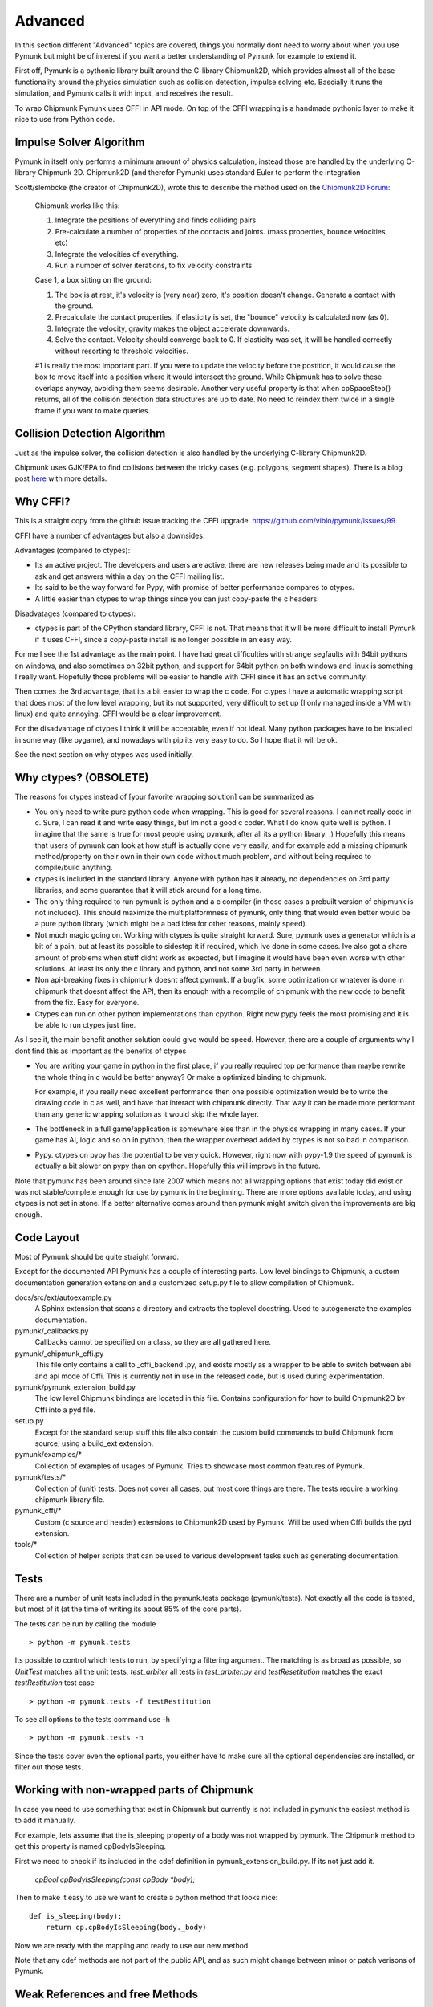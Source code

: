 Advanced 
========

In this section different "Advanced" topics are covered, things you normally 
dont need to worry about when you use Pymunk but might be of interest if you
want a better understanding of Pymunk for example to extend it. 

First off, Pymunk is a pythonic library built around the C-library 
Chipmunk2D, which provides almost all of the base functionality around the 
physics simulation such as collision detection, impulse solving etc. 
Bascially it runs the simulation, and Pymunk calls it with input, and 
receives the result.

To wrap Chipmunk Pymunk uses CFFI in API mode. On top of the CFFI wrapping is
a handmade pythonic layer to make it nice to use from Python code.


Impulse Solver Algorithm
------------------------

Pymunk in itself only performs a minimum amount of physics calculation, 
instead those are handled by the underlying C-library Chipmunk 2D. Chipmunk2D 
(and therefor Pymunk) uses standard Euler to perform the integration

Scott/slembcke (the creator of Chipmunk2D), wrote this to describe the method 
used on the 
`Chipmunk2D Forum <https://chipmunk-physics.net/forum/viewtopic.php?f=1&t=1432&p=6652&hilit=euler#p6652>`_:

  Chipmunk works like this:
  
  1. Integrate the positions of everything and finds colliding pairs.
  2. Pre-calculate a number of properties of the contacts and joints. 
     (mass properties, bounce velocities, etc)
  3. Integrate the velocities of everything.
  4. Run a number of solver iterations, to fix velocity constraints.

  Case 1, a box sitting on the ground:

  1. The box is at rest, it's velocity is (very near) zero, it's position 
     doesn't change. Generate a contact with the ground.
  2. Precalculate the contact properties, if elasticity is set, the 
     "bounce" velocity is calculated now (as 0).
  3. Integrate the velocity, gravity makes the object accelerate downwards.
  4. Solve the contact. Velocity should converge back to 0. If elasticity 
     was set, it will be handled correctly without resorting to threshold 
     velocities.

  #1 is really the most important part. If you were to update the 
  velocity before the postition, it would cause the box to move itself 
  into a position where it would intersect the ground. While Chipmunk has 
  to solve these overlaps anyway, avoiding them seems desirable. Another 
  very useful property is that when cpSpaceStep() returns, all of the 
  collision detection data structures are up to date. No need to reindex 
  them twice in a single frame if you want to make queries.


Collision Detection Algorithm
-----------------------------

Just as the impulse solver, the collision detection is also handled by the 
underlying C-library Chipmunk2D.

Chipmunk uses GJK/EPA to find collisions between the tricky cases (e.g. 
polygons, segment shapes). There is a blog post 
`here <http://howlingmoonsoftware.com/wordpress/enhanced-collision-algorithms-for-chipmunk-6-2/>`_ 
with more details.


Why CFFI?
---------

This is a straight copy from the github issue tracking the CFFI upgrade. 
https://github.com/viblo/pymunk/issues/99

CFFI have a number of advantages but also a downsides.

Advantages (compared to ctypes):

* Its an active project. The developers and users are active, there are new 
  releases being made and its possible to ask and get answers within a day on 
  the CFFI mailing list.
* Its said to be the way forward for Pypy, with promise of better performance 
  compares to ctypes.
* A little easier than ctypes to wrap things since you can just copy-paste the 
  c headers.

Disadvatages (compared to ctypes):

* ctypes is part of the CPython standard library, CFFI is not. That means that 
  it will be more difficult to install Pymunk if it uses CFFI, since a 
  copy-paste install is no longer possible in an easy way.

For me I see the 1st advantage as the main point. I have had great difficulties 
with strange segfaults with 64bit pythons on windows, and also sometimes on 
32bit python, and support for 64bit python on both windows and linux is 
something I really want. Hopefully those problems will be easier to handle with 
CFFI since it has an active community.

Then comes the 3rd advantage, that its a bit easier to wrap the c code. For 
ctypes I have a automatic wrapping script that does most of the low level 
wrapping, but its not supported, very difficult to set up (I only managed 
inside a VM with linux) and quite annoying. CFFI would be a clear improvement.

For the disadvantage of ctypes I think it will be acceptable, even if not 
ideal. Many python packages have to be installed in some way (like pygame), 
and nowadays with pip its very easy to do. So I hope that it will be ok.

See the next section on why ctypes was used initially.

Why ctypes? (OBSOLETE)
----------------------

The reasons for ctypes instead of [your favorite wrapping solution] can be 
summarized as

* You only need to write pure python code when wrapping. This is good for 
  several reasons. I can not really code in c. Sure, I can read it and write 
  easy things, but Im not a good c coder. What I do know quite well is 
  python. I imagine that the same is true for most people using pymunk, 
  after all its a python library. :) Hopefully this means that users of 
  pymunk can look at how stuff is actually done very easily, and for example 
  add a missing chipmunk method/property on their own in their own code 
  without much problem, and without being required to compile/build anything. 

* ctypes is included in the standard library. Anyone with python has it 
  already, no dependencies on 3rd party libraries, and some guarantee that it 
  will stick around for a long time.

* The only thing required to run pymunk is python and a c compiler (in those 
  cases a prebuilt version of chipmunk is not included). This should maximize 
  the multiplatformness of pymunk, only thing that would even better would 
  be a pure python library (which might be a bad idea for other reasons, 
  mainly speed).

* Not much magic going on. Working with ctypes is quite straight forward. 
  Sure, pymunk uses a generator which is a bit of a pain, but at least its 
  possible to sidestep it if required, which Ive done in some cases. Ive also 
  got a share amount of problems when stuff didnt work as expected, but I 
  imagine it would have been even worse with other solutions. At least its 
  only the c library and python, and not some 3rd party in between.

* Non api-breaking fixes in chipmunk doesnt affect pymunk. If a bugfix, some 
  optimization or whatever is done in chipmunk that doesnt affect the API, 
  then its enough with a recompile of chipmunk with the new code to benefit 
  from the fix. Easy for everyone.

* Ctypes can run on other python implementations than cpython. Right now pypy 
  feels the most promising and it is be able to run ctypes just fine.

As I see it, the main benefit another solution could give would be speed. 
However, there are a couple of arguments why I dont find this as important as 
the benefits of ctypes

* You are writing your game in python in the first place, if you really 
  required top performance than maybe rewrite the whole thing in c would be 
  better anyway? Or make a optimized binding to chipmunk.

  For example, if you really need excellent performance then one possible 
  optimization would be to write the drawing code in c as well, and have that 
  interact with chipmunk directly. That way it can be made more performant 
  than any generic wrapping solution as it would skip the whole layer.

* The bottleneck in a full game/application is somewhere else than in the 
  physics wrapping in many cases. If your game has AI, logic and so on in 
  python, then the wrapper overhead added by ctypes is not so bad in 
  comparison.

* Pypy. ctypes on pypy has the potential to be very quick. However, right now 
  with pypy-1.9 the speed of pymunk is actually a bit slower on pypy than on 
  cpython. Hopefully this will improve in the future.
  
Note that pymunk has been around since late 2007 which means not all 
wrapping options that exist today did exist or was not stable/complete 
enough for use by pymunk in the beginning. There are more options available 
today, and using ctypes is not set in stone. If a better alternative comes 
around then pymunk might switch given the improvements are big enough.
  

Code Layout
-----------

Most of Pymunk should be quite straight forward.

Except for the documented API Pymunk has a couple of interesting parts. Low 
level bindings to Chipmunk, a custom documentation generation extension and a
customized setup.py file to allow compilation of Chipmunk.



docs/src/ext/autoexample.py
    A Sphinx extension that scans a directory and extracts the toplevel 
    docstring. Used to autogenerate the examples documentation.

pymunk/_callbacks.py
    Callbacks cannot be specified on a class, so they are all gathered here.

pymunk/_chipmunk_cffi.py
    This file only contains a call to _cffi_backend .py, and exists mostly
    as a wrapper to be able to switch between abi and api mode of Cffi. This 
    is currently not in use in the released code, but is used during 
    experimentation.
    
pymunk/pymunk_extension_build.py
    The low level Chipmunk bindings are located in this file. Contains 
    configuration for how to build Chipmunk2D by Cffi into a pyd file.

setup.py
    Except for the standard setup stuff this file also contain the custom 
    build commands to build Chipmunk from source, using a build_ext extension.

pymunk/examples/*
  Collection of examples of usages of Pymunk. Tries to showcase most common 
  features of Pymunk.

pymunk/tests/*
    Collection of (unit) tests. Does not cover all cases, but most core 
    things are there. The tests require a working chipmunk library file.

pymunk_cffi/*
    Custom (c source and header) extensions to Chipmunk2D used by Pymunk.
    Will be used when Cffi builds the pyd extension. 

tools/*
    Collection of helper scripts that can be used to various development tasks
    such as generating documentation.


Tests
-----

There are a number of unit tests included in the pymunk.tests package 
(pymunk/tests). Not exactly all the code is tested, but most of it (at the time
of writing its about 85% of the core parts). 

The tests can be run by calling the module ::

    > python -m pymunk.tests

Its possible to control which tests to run, by specifying a filtering 
argument. The matching is as broad as possible, so `UnitTest` matches all the 
unit tests, `test_arbiter` all tests in `test_arbiter.py` and 
`testResetitution` matches the exact `testRestitution` test case ::

    > python -m pymunk.tests -f testRestitution

To see all options to the tests command use -h ::

    > python -m pymunk.tests -h

Since the tests cover even the optional parts, you either have to make sure 
all the optional dependencies are installed, or filter out those tests.
    
    
Working with non-wrapped parts of Chipmunk
------------------------------------------

In case you need to use something that exist in Chipmunk but currently is not 
included in pymunk the easiest method is to add it manually. 

For example, lets assume that the is_sleeping property of a body was not 
wrapped by pymunk. The Chipmunk method to get this property is named 
cpBodyIsSleeping.

First we need to check if its included in the cdef definition in 
pymunk_extension_build.py. If its not just add it.
    
    `cpBool cpBodyIsSleeping(const cpBody *body);`
    
Then to make it easy to use we want to create a python method that looks nice::

    def is_sleeping(body):
        return cp.cpBodyIsSleeping(body._body)

Now we are ready with the mapping and ready to use our new method.
  
Note that any cdef methods are not part of the public API, and as such might 
change between minor or patch verisons of Pymunk.

Weak References and free Methods
-----------------------------------

Internally Pymunk allocates structs from Chipmunk (the c library). For example a 
Body struct is created from inside the constructor method when a pymunk.Body is 
created. Because of this its important that the corresponding c side memory is 
deallocated properly when not needed anymore, usually when the Python side 
object is garbage collected. Most Pymunk objects use `ffi.gc` with a custom 
free function to do this. Note that the order of freeing is very important to 
avoid errors.
